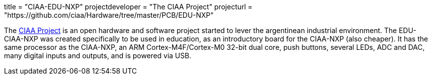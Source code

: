 +++
title = "CIAA-EDU-NXP"
projectdeveloper = "The CIAA Project"
projecturl = "https://github.com/ciaa/Hardware/tree/master/PCB/EDU-NXP"
+++

The link:http://www.proyecto-ciaa.com.ar/index_en.html[CIAA Project] is 
an open hardware and software project started to lever the argentinean industrial environment.
The EDU-CIAA-NXP was created specifically to be used in education, as an introductory board for the CIAA-NXP (also cheaper). 
It has the same processor as the CIAA-NXP, an ARM Cortex-M4F/Cortex-M0 32-bit dual core, push buttons, several LEDs, ADC and DAC, many digital inputs and outputs, and is powered via USB.
